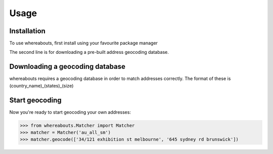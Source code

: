 Usage
=====

.. _installation:

Installation
------------

To use whereabouts, first install using your favourite package manager

.. code-block:: console
   (.venv) $ pip install whereabouts
   (.venv) $ python -m whereabouts download au_all_sm

The second line is for downloading a pre-built address geocoding database.

Downloading a geocoding database
--------------------------------

whereabouts requires a geocoding database in order to match addresses correctly. The format of these
is (country_name)_(states)_(size)

Start geocoding
---------------

Now you're ready to start geocoding your own addresses:

>>> from whereabouts.Matcher import Matcher
>>> matcher = Matcher('au_all_sm')
>>> matcher.geocode(['34/121 exhibition st melbourne', '645 sydney rd brunswick'])

